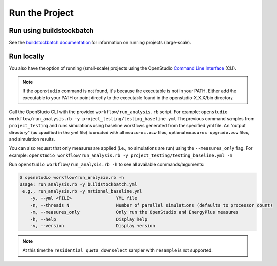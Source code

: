 Run the Project
===============

Run using buildstockbatch
-------------------------

See the `buildstockbatch documentation <https://nrel.github.io/buildstockbatch>`_ for information on running projects (large-scale).

Run locally
-----------

You also have the option of running (small-scale) projects using the OpenStudio `Command Line Interface <http://nrel.github.io/OpenStudio-user-documentation/reference/command_line_interface/>`_ (CLI).

.. note:: 

  If the ``openstudio`` command is not found, it's because the executable is not in your PATH. Either add the executable to your PATH or point directly to the executable found in the openstudio-X.X.X/bin directory.

Call the OpenStudio CLI with the provided ``workflow/run_analysis.rb`` script.
For example:
``openstudio workflow/run_analysis.rb -y project_testing/testing_baseline.yml``
The previous command samples from ``project_testing`` and runs simulations using baseline workflows generated from the specified yml file.
An "output directory" (as specified in the yml file) is created with all ``measures.osw`` files, optional ``measures-upgrade.osw`` files, and simulation results.

You can also request that only measures are applied (i.e., no simulations are run) using the ``--measures_only`` flag.
For example:
``openstudio workflow/run_analysis.rb -y project_testing/testing_baseline.yml -m``

Run ``openstudio workflow/run_analysis.rb -h`` to see all available commands/arguments:

.. code:: bash

  $ openstudio workflow/run_analysis.rb -h
  Usage: run_analysis.rb -y buildstockbatch.yml
   e.g., run_analysis.rb -y national_baseline.yml
      -y, --yml <FILE>                 YML file
      -n, --threads N                  Number of parallel simulations (defaults to processor count)
      -m, --measures_only              Only run the OpenStudio and EnergyPlus measures
      -h, --help                       Display help
      -v, --version                    Display version

.. note::
  At this time the ``residential_quota_downselect`` sampler with ``resample`` is not supported.